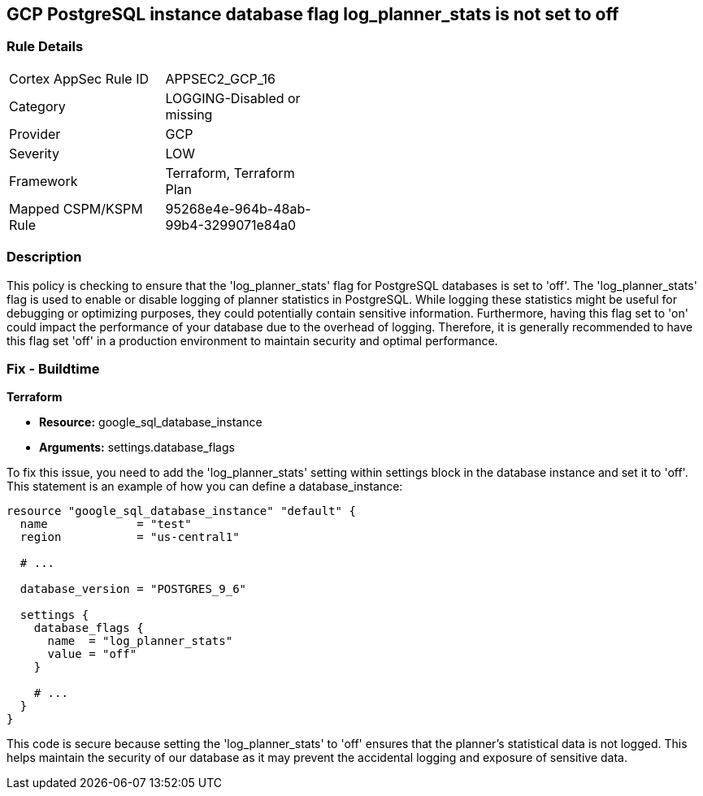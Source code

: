 
== GCP PostgreSQL instance database flag log_planner_stats is not set to off

=== Rule Details

[width=45%]
|===
|Cortex AppSec Rule ID |APPSEC2_GCP_16
|Category |LOGGING-Disabled or missing
|Provider |GCP
|Severity |LOW
|Framework |Terraform, Terraform Plan
|Mapped CSPM/KSPM Rule |95268e4e-964b-48ab-99b4-3299071e84a0
|===


=== Description

This policy is checking to ensure that the 'log_planner_stats' flag for PostgreSQL databases is set to 'off'. The 'log_planner_stats' flag is used to enable or disable logging of planner statistics in PostgreSQL. While logging these statistics might be useful for debugging or optimizing purposes, they could potentially contain sensitive information. Furthermore, having this flag set to 'on' could impact the performance of your database due to the overhead of logging. Therefore, it is generally recommended to have this flag set 'off' in a production environment to maintain security and optimal performance.

=== Fix - Buildtime

*Terraform*

* *Resource:* google_sql_database_instance
* *Arguments:* settings.database_flags

To fix this issue, you need to add the 'log_planner_stats' setting within settings block in the database instance and set it to 'off'. This statement is an example of how you can define a database_instance:
```hcl
resource "google_sql_database_instance" "default" {
  name             = "test"
  region           = "us-central1"
  
  # ...

  database_version = "POSTGRES_9_6"

  settings {
    database_flags {
      name  = "log_planner_stats"
      value = "off"
    }
    
    # ...
  }
}
```

This code is secure because setting the 'log_planner_stats' to 'off' ensures that the planner's statistical data is not logged. This helps maintain the security of our database as it may prevent the accidental logging and exposure of sensitive data.

